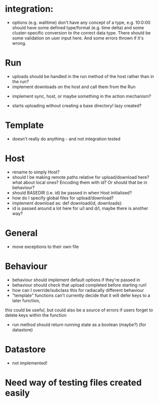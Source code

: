 * integration:
- options (e.g. walltime) don't have any concept of a type, e.g. 10:0:00 should have some defined type/format (e.g. time delta) and some cluster-specific conversion to the correct data type. There should be some validation on user input here. And some errors thrown if it's wrong.
* Run
- uploads should be handled in the run method of the host rather than in the run?
- implement downloads on the host and call them from the Run
#       self.host.queue_downloads(self.runid, self.downloads)
- implement sync, host, or maybe something in the action mechanism?
#       self.host.sync(self.runid, self.downloads)
- starts uploading without creating a base directory! lazy created?
* Template
- doesn't really do anything - and not integration tested
* Host
- rename to simply Host?
- should I be making remote paths relative for upload/download here? what about local ones? Encoding them with id? Or should that be in behaviour?
- should BASEDIR (i.e. id) be passed in when Host initialised?
- how do I specify global files for upload/download?
- implement download as: def download(id, downloads):
- id is passed around a lot here for u/l and d/l, maybe there is another way?
* General
- move exceptions to their own file
* Behaviour
- behaviour should implement default options if they're passed in
- behaviour should check that upload completed before starting run!
- how can I override/subclass this for radiacally different behaviour
- "template" functions can't currently decide that it will defer keys to a later function,
this could be useful, but could also be a source of errors if users forget to delete keys within the function
- run method should return running state as a boolean (maybe?) (for datastore)
* Datastore
- not implemented!



* Need way of testing files created easily
